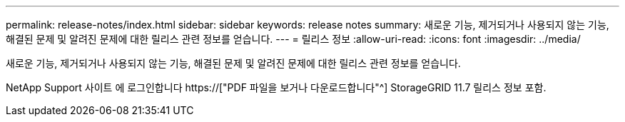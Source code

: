 ---
permalink: release-notes/index.html 
sidebar: sidebar 
keywords: release notes 
summary: 새로운 기능, 제거되거나 사용되지 않는 기능, 해결된 문제 및 알려진 문제에 대한 릴리스 관련 정보를 얻습니다. 
---
= 릴리스 정보
:allow-uri-read: 
:icons: font
:imagesdir: ../media/


[role="lead"]
새로운 기능, 제거되거나 사용되지 않는 기능, 해결된 문제 및 알려진 문제에 대한 릴리스 관련 정보를 얻습니다.

NetApp Support 사이트 에 로그인합니다 https://["PDF 파일을 보거나 다운로드합니다"^] StorageGRID 11.7 릴리스 정보 포함.
